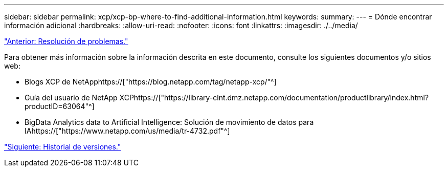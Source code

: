 ---
sidebar: sidebar 
permalink: xcp/xcp-bp-where-to-find-additional-information.html 
keywords:  
summary:  
---
= Dónde encontrar información adicional
:hardbreaks:
:allow-uri-read: 
:nofooter: 
:icons: font
:linkattrs: 
:imagesdir: ./../media/


link:xcp-bp-troubleshooting.html["Anterior: Resolución de problemas."]

[role="lead"]
Para obtener más información sobre la información descrita en este documento, consulte los siguientes documentos y/o sitios web:

* Blogs XCP de NetApphttps://["https://blog.netapp.com/tag/netapp-xcp/"^]
* Guía del usuario de NetApp XCPhttps://["https://library-clnt.dmz.netapp.com/documentation/productlibrary/index.html?productID=63064"^]
* BigData Analytics data to Artificial Intelligence: Solución de movimiento de datos para IAhttps://["https://www.netapp.com/us/media/tr-4732.pdf"^]


link:xcp-bp-version-history.html["Siguiente: Historial de versiones."]
